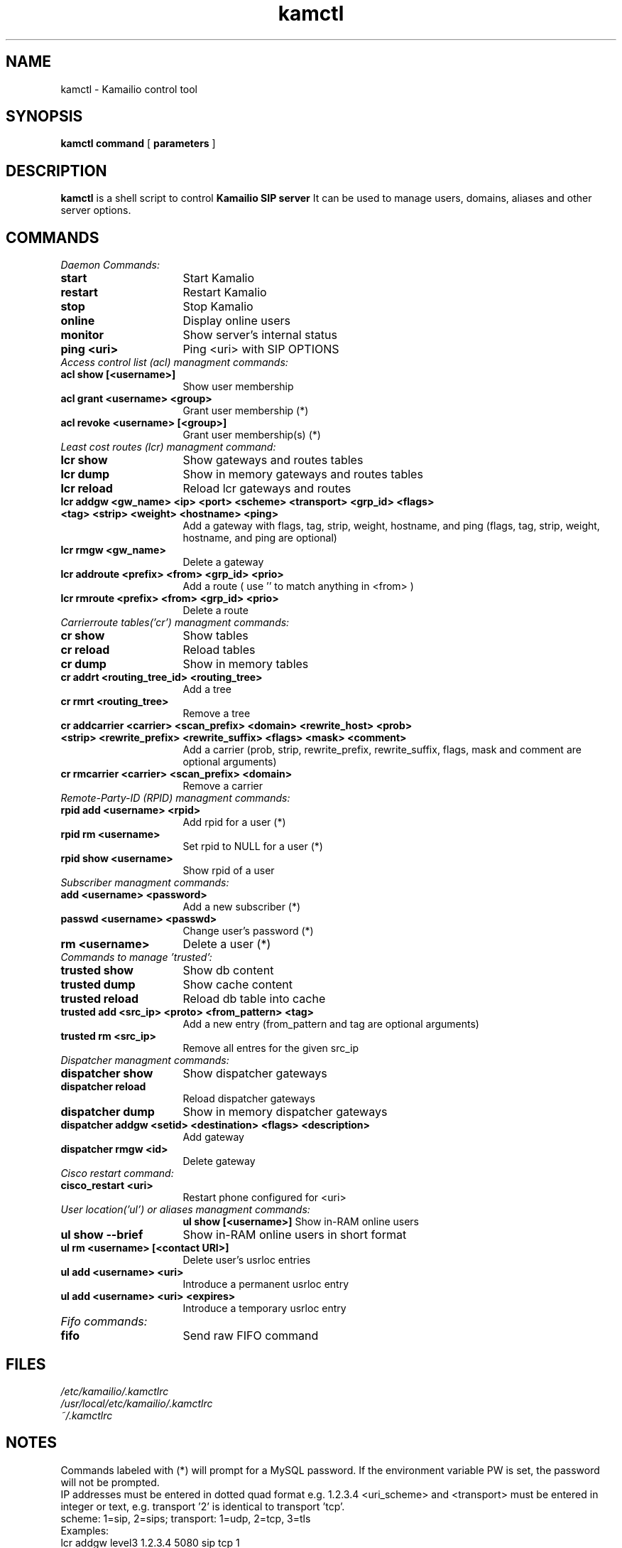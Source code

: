 .\" $Id$
.TH kamctl 8 05.02.2009 Kamailio "Kamailio" 
.\" Process with
.\" groff -man -Tascii kamctl.8 
.\"
.SH NAME
kamctl \- Kamailio control tool
.SH SYNOPSIS
.B kamctl
.BI command
[
.BI parameters
]

.SH DESCRIPTION
.B kamctl
is a shell script to control
.B Kamailio SIP server
It can be used to manage users, domains, aliases and other server options.


.SH COMMANDS
.TP 16
.I Daemon Commands:
.TP
.B start
Start Kamalio 
.TP
.B restart
Restart Kamalio 
.TP
.B stop
Stop Kamalio 
.TP
.B online 
Display online users
.TP
.B monitor
Show server's internal status
.TP
.B ping <uri> 
Ping <uri> with SIP OPTIONS


.TP 16
.I Access control list (acl)  managment commands:
.TP
.B acl show [<username>]
Show user membership
.TP 
.B acl grant <username> <group>
Grant user membership (*)
.TP
.B acl revoke <username> [<group>] 
Grant user membership(s) (*)

.TP 16
.I  Least cost routes (lcr) managment command:
.TP             
.B lcr show 
Show gateways and routes tables
.TP
.B lcr dump
Show in memory gateways and routes tables
.TP
.B lcr reload 
Reload lcr gateways and routes
.TP
.B lcr addgw <gw_name> <ip> <port> <scheme> <transport> <grp_id> <flags> <tag> <strip> <weight> <hostname> <ping>
Add a gateway with flags, tag, strip, weight, hostname, and ping (flags, tag, strip, weight, hostname, and ping are optional)
.TP
.B lcr rmgw <gw_name> 
Delete a gateway
.TP
.B lcr addroute <prefix> <from> <grp_id> <prio>
Add a route ( use '' to match anything in <from> )
.TP
.B lcr rmroute <prefix> <from> <grp_id> <prio>
Delete a route

.TP 16
.I Carrierroute tables('cr') managment commands:
.TP
.B cr show 
Show tables
.TP
.B cr reload 
Reload tables
.TP
.B cr dump 
Show in memory tables
.TP
.B cr addrt <routing_tree_id> <routing_tree> 
Add a tree
.TP
.B cr rmrt  <routing_tree> 
Remove a tree
.TP
.B cr addcarrier <carrier> <scan_prefix> <domain> <rewrite_host> <prob> <strip> <rewrite_prefix> <rewrite_suffix> <flags> <mask> <comment> 
Add a carrier (prob, strip, rewrite_prefix, rewrite_suffix, flags, mask and comment are optional arguments)
.TP
.B cr rmcarrier  <carrier> <scan_prefix> <domain> 
Remove a carrier

.TP 16
.I Remote-Party-ID (RPID) managment commands:
.TP
.B rpid add <username> <rpid>
Add rpid for a user (*)
.TP
.B rpid rm <username>
Set rpid to NULL for a user (*)
.TP
.B rpid show <username>
Show rpid of a user

.TP 16
.I Subscriber managment commands:
.TP
.B add <username> <password> 
 Add a new subscriber (*)
.TP
.B passwd <username> <passwd>
Change user's password (*)
.TP
.B rm <username> 
Delete a user (*)

.TP 16
.I Commands to manage 'trusted':
.TP
.B trusted show 
Show db content
.TP
.B trusted dump 
Show cache content
.TP
.B trusted reload
Reload db table into cache
.TP
.B trusted add <src_ip> <proto> <from_pattern> <tag>
Add a new entry (from_pattern and tag are optional arguments)
.TP
.B trusted rm <src_ip>
Remove all entres for the given src_ip

.TP 16
.I Dispatcher managment commands:
.TP
.B dispatcher show 
Show dispatcher gateways
.TP
.B dispatcher reload 
Reload dispatcher gateways
.TP
.B dispatcher dump 
Show in memory dispatcher gateways
.TP
.B dispatcher addgw <setid> <destination> <flags> <description>
Add gateway
.TP
.B dispatcher rmgw <id> 
Delete gateway

.TP 16
.I Cisco restart command:
.TP
.B cisco_restart <uri> 
Restart phone configured for <uri>

.TP 16
.I User location('ul') or aliases managment commands:
.B ul show [<username>]
Show in-RAM online users
.TP
.B ul show --brief
Show in-RAM online users in short format
.TP
.B ul rm <username> [<contact URI>]
Delete user's usrloc entries
.TP
.B ul add <username> <uri>
Introduce a permanent usrloc entry
.TP
.B ul add <username> <uri> <expires>
Introduce a temporary usrloc entry

.TP 16
.I Fifo commands:
.TP
.B fifo 
Send raw FIFO command


.SH FILES
.PD 0
.I /etc/kamailio/.kamctlrc
.br
.I /usr/local/etc/kamailio/.kamctlrc
.br
.I ~/.kamctlrc
.br

.SH NOTES
.PP
Commands labeled with (*) will prompt for a MySQL password.
If the environment variable PW is set, the password will not be prompted.
.PP
IP addresses must be entered in dotted quad format e.g. 1.2.3.4
<uri_scheme> and <transport> must be entered in integer or text,
e.g. transport '2' is identical to transport 'tcp'.
.br
scheme: 1=sip, 2=sips;   transport: 1=udp, 2=tcp, 3=tls
.br
Examples:
.br
lcr addgw level3 1.2.3.4 5080 sip tcp 1
.br
lcr addroute +1 '' 1 1

.SH AUTHORS

see 
.B /usr/share/doc/kamailio/AUTHORS

.SH SEE ALSO
.BR kamailio(8),
.BR kamailio.cfg(5)
.PP
Full documentation on Kamailio is available at
.I http://www.kamailio.org/.
.PP
Mailing lists:
.nf 
users@lists.kamailio.org - Kamailio user community
.nf 
devel@lists.kamailio.org - Kamailio development, new features and unstable version

